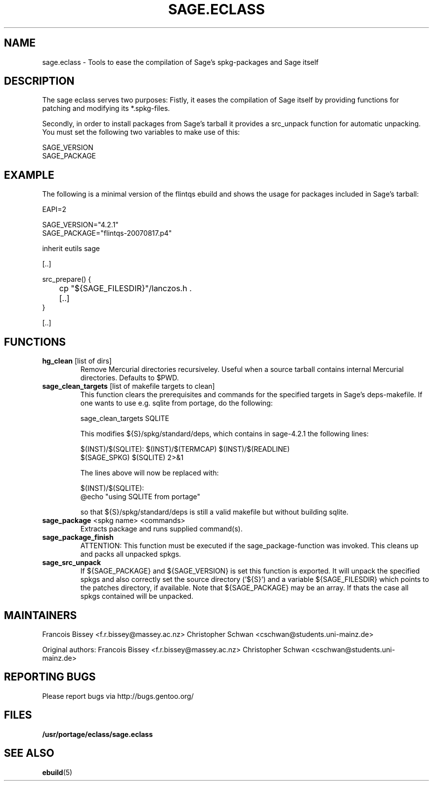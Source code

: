 .\" ### DO NOT EDIT THIS FILE
.\" ### This man page is autogenerated by eclass-to-manpage.awk
.\" ### based on comments found in sage.eclass
.\"
.\" See eclass-to-manpage.awk for documentation on how to get
.\" your eclass nicely documented as well.
.\"
.TH "SAGE.ECLASS" 5 "Jan 2010" "Portage" "portage"
.SH "NAME"
sage.eclass \- Tools to ease the compilation of Sage's spkg-packages and Sage itself
.SH "DESCRIPTION"
The sage eclass serves two purposes:
Fistly, it eases the compilation of Sage itself by providing functions for
patching and modifying its *.spkg-files.

Secondly, in order to install packages from Sage's tarball it provides a
src_unpack function for automatic unpacking. You must set the following two
variables to make use of this:

.nf
SAGE_VERSION
SAGE_PACKAGE
.fi
.SH "EXAMPLE"
The following is a minimal version of the flintqs ebuild and shows the usage
for packages included in Sage's tarball:

.nf
EAPI=2

SAGE_VERSION="4.2.1"
SAGE_PACKAGE="flintqs-20070817.p4"

inherit eutils sage

[..]

src_prepare() {
	cp "${SAGE_FILESDIR}"/lanczos.h .

	[..]
}

[..]
.fi
.SH "FUNCTIONS"
.TP
\fBhg_clean\fR [list of dirs]
Remove Mercurial directories recursiveley.  Useful when a source tarball
contains internal Mercurial directories.  Defaults to $PWD.
.TP
\fBsage_clean_targets\fR [list of makefile targets to clean]
This function clears the prerequisites and commands for the specified targets
in Sage's deps-makefile. If one wants to use e.g. sqlite from portage, do the
following:

.nf
sage_clean_targets SQLITE
.fi

This modifies ${S}/spkg/standard/deps, which contains in sage-4.2.1 the
following lines:

.nf
$(INST)/$(SQLITE): $(INST)/$(TERMCAP) $(INST)/$(READLINE)
    $(SAGE_SPKG) $(SQLITE) 2>&1
.fi

The lines above will now be replaced with:

.nf
$(INST)/$(SQLITE):
    @echo "using SQLITE from portage"
.fi

so that ${S}/spkg/standard/deps is still a valid makefile but without building
sqlite.
.TP
\fBsage_package\fR <spkg name> <commands>
Extracts package and runs supplied command(s).
.TP
\fBsage_package_finish\fR 
ATTENTION: This function must be executed if the sage_package-function was
invoked. This cleans up and packs all unpacked spkgs.
.TP
\fBsage_src_unpack\fR 
If ${SAGE_PACKAGE} and ${SAGE_VERSION} is set this function is exported. It
will unpack the specified spkgs and also correctly set the source directory
('${S}') and a variable ${SAGE_FILESDIR} which points to the patches
directory, if available. Note that ${SAGE_PACKAGE} may be an array. If thats
the case all spkgs contained will be unpacked.
.SH "MAINTAINERS"
Francois Bissey <f.r.bissey@massey.ac.nz>
Christopher Schwan <cschwan@students.uni-mainz.de>

Original authors: Francois Bissey <f.r.bissey@massey.ac.nz>
Christopher Schwan <cschwan@students.uni-mainz.de>
.SH "REPORTING BUGS"
Please report bugs via http://bugs.gentoo.org/
.SH "FILES"
.BR /usr/portage/eclass/sage.eclass
.SH "SEE ALSO"
.BR ebuild (5)
